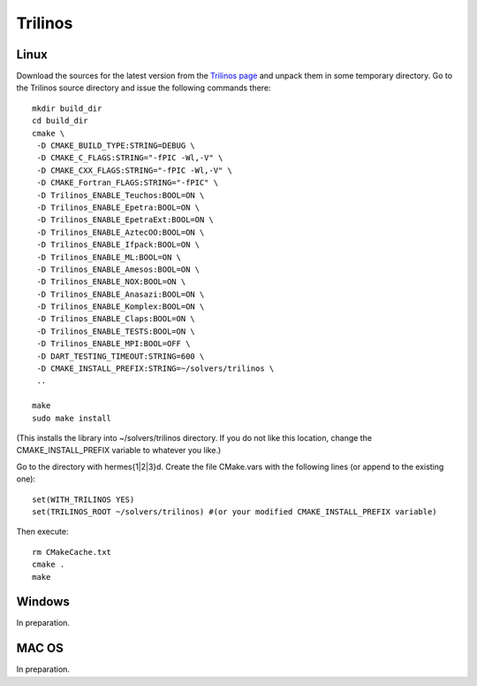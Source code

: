 Trilinos
--------

Linux
~~~~~

Download the sources for the latest version from the `Trilinos page <http://trilinos.sandia.gov/download/trilinos-10.6.html>`__ and unpack them in some temporary directory. Go to the Trilinos source directory and issue the following commands there::

    mkdir build_dir
    cd build_dir
    cmake \
     -D CMAKE_BUILD_TYPE:STRING=DEBUG \
     -D CMAKE_C_FLAGS:STRING="-fPIC -Wl,-V" \
     -D CMAKE_CXX_FLAGS:STRING="-fPIC -Wl,-V" \
     -D CMAKE_Fortran_FLAGS:STRING="-fPIC" \
     -D Trilinos_ENABLE_Teuchos:BOOL=ON \
     -D Trilinos_ENABLE_Epetra:BOOL=ON \
     -D Trilinos_ENABLE_EpetraExt:BOOL=ON \
     -D Trilinos_ENABLE_AztecOO:BOOL=ON \
     -D Trilinos_ENABLE_Ifpack:BOOL=ON \
     -D Trilinos_ENABLE_ML:BOOL=ON \
     -D Trilinos_ENABLE_Amesos:BOOL=ON \
     -D Trilinos_ENABLE_NOX:BOOL=ON \
     -D Trilinos_ENABLE_Anasazi:BOOL=ON \
     -D Trilinos_ENABLE_Komplex:BOOL=ON \
     -D Trilinos_ENABLE_Claps:BOOL=ON \
     -D Trilinos_ENABLE_TESTS:BOOL=ON \
     -D Trilinos_ENABLE_MPI:BOOL=OFF \
     -D DART_TESTING_TIMEOUT:STRING=600 \
     -D CMAKE_INSTALL_PREFIX:STRING=~/solvers/trilinos \
     ..
  
    make
    sudo make install

(This installs the library into ~/solvers/trilinos directory. If you do not like this location, change the CMAKE_INSTALL_PREFIX variable to whatever you like.)

Go to the directory with hermes{1|2|3}d. Create the file CMake.vars with the following lines (or append to the existing one)::

    set(WITH_TRILINOS YES)
    set(TRILINOS_ROOT ~/solvers/trilinos) #(or your modified CMAKE_INSTALL_PREFIX variable)

Then execute::

    rm CMakeCache.txt
    cmake .
    make

Windows
~~~~~~~

In preparation.

MAC OS
~~~~~~

In preparation.
